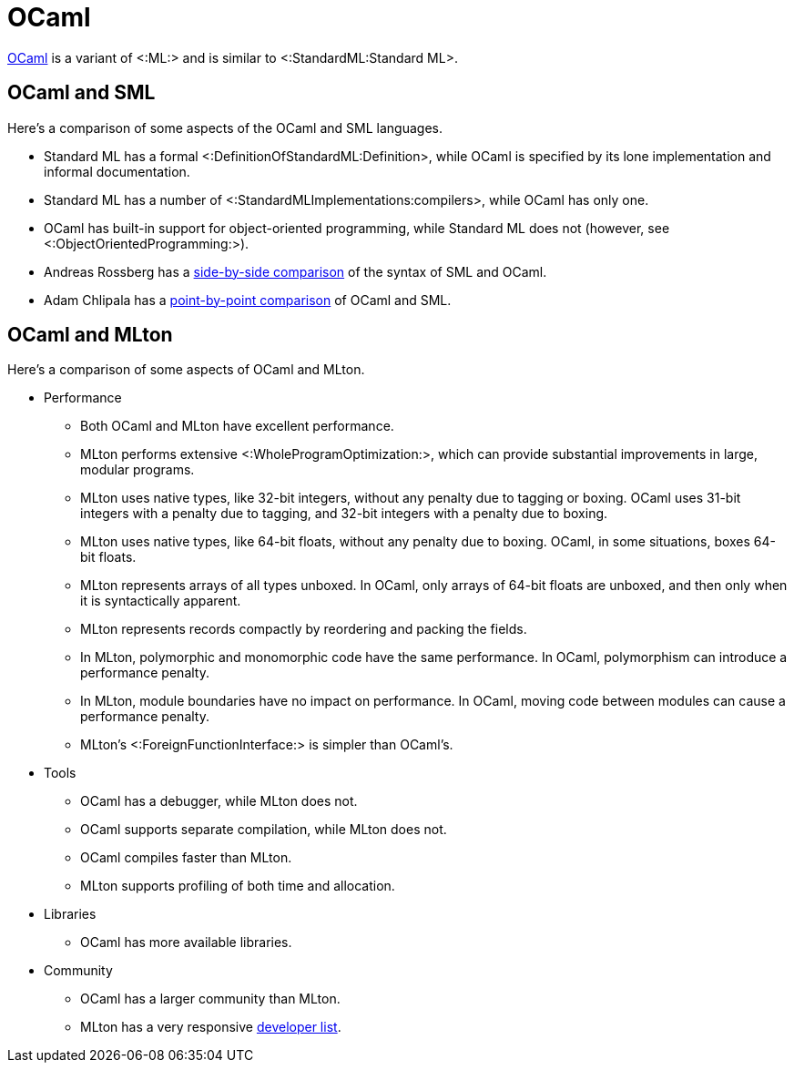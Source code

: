 OCaml
=====

http://caml.inria.fr/[OCaml] is a variant of <:ML:> and is similar to
<:StandardML:Standard ML>.

== OCaml and SML ==

Here's a comparison of some aspects of the OCaml and SML languages.

* Standard ML has a formal <:DefinitionOfStandardML:Definition>, while
OCaml is specified by its lone implementation and informal
documentation.

* Standard ML has a number of <:StandardMLImplementations:compilers>,
while OCaml has only one.

* OCaml has built-in support for object-oriented programming, while
Standard ML does not (however, see <:ObjectOrientedProgramming:>).

* Andreas Rossberg has a
http://www.mpi-sws.org/%7Erossberg/sml-vs-ocaml.html[side-by-side
comparison] of the syntax of SML and OCaml.

* Adam Chlipala has a
http://adam.chlipala.net/mlcomp[point-by-point comparison] of OCaml
and SML.

== OCaml and MLton ==

Here's a comparison of some aspects of OCaml and MLton.

* Performance

** Both OCaml and MLton have excellent performance.

** MLton performs extensive <:WholeProgramOptimization:>, which can
provide substantial improvements in large, modular programs.

** MLton uses native types, like 32-bit integers, without any penalty
due to tagging or boxing.  OCaml uses 31-bit integers with a penalty
due to tagging, and 32-bit integers with a penalty due to boxing.

** MLton uses native types, like 64-bit floats, without any penalty
due to boxing.  OCaml, in some situations, boxes 64-bit floats.

** MLton represents arrays of all types unboxed.  In OCaml, only
arrays of 64-bit floats are unboxed, and then only when it is
syntactically apparent.

** MLton represents records compactly by reordering and packing the
fields.

** In MLton, polymorphic and monomorphic code have the same
performance.  In OCaml, polymorphism can introduce a performance
penalty.

** In MLton, module boundaries have no impact on performance.  In
OCaml, moving code between modules can cause a performance penalty.

** MLton's <:ForeignFunctionInterface:> is simpler than OCaml's.

* Tools

** OCaml has a debugger, while MLton does not.

** OCaml supports separate compilation, while MLton does not.

** OCaml compiles faster than MLton.

** MLton supports profiling of both time and allocation.

* Libraries

** OCaml has more available libraries.

* Community

** OCaml has a larger community than MLton.

** MLton has a very responsive
   http://www.mlton.org/mailman/listinfo/mlton[developer list].
